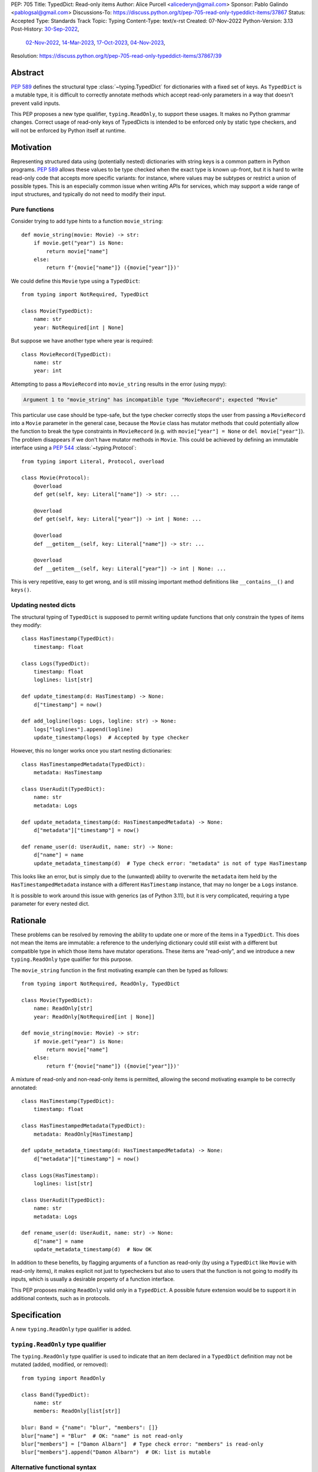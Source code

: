 PEP: 705
Title: TypedDict: Read-only items
Author: Alice Purcell <alicederyn@gmail.com>
Sponsor: Pablo Galindo <pablogsal@gmail.com>
Discussions-To: https://discuss.python.org/t/pep-705-read-only-typeddict-items/37867
Status: Accepted
Type: Standards Track
Topic: Typing
Content-Type: text/x-rst
Created: 07-Nov-2022
Python-Version: 3.13
Post-History: `30-Sep-2022 <https://mail.python.org/archives/list/typing-sig@python.org/thread/6FR6RKNUZU4UY6B6RXC2H4IAHKBU3UKV/>`__,
              `02-Nov-2022 <https://mail.python.org/archives/list/python-dev@python.org/thread/2P26R4VH2ZCNNNOQCBZWEM4RNF35OXOW/>`__,
              `14-Mar-2023 <https://discuss.python.org/t/pep-705-typedmapping/24827>`__,
              `17-Oct-2023 <https://discuss.python.org/t/pep-705-typeddict-read-only-and-other-keys/36457>`__,
              `04-Nov-2023 <https://discuss.python.org/t/pep-705-read-only-typeddict-items/37867>`__,
Resolution: https://discuss.python.org/t/pep-705-read-only-typeddict-items/37867/39


Abstract
========

:pep:`589` defines the structural type :class:`~typing.TypedDict` for dictionaries with a fixed set of keys.
As ``TypedDict`` is a mutable type, it is difficult to correctly annotate methods which accept read-only parameters in a way that doesn't prevent valid inputs.

This PEP proposes a new type qualifier, ``typing.ReadOnly``, to support these usages. It makes no Python grammar changes. Correct usage of read-only keys of TypedDicts is intended to be enforced only by static type checkers, and will not be enforced by Python itself at runtime.

Motivation
==========

Representing structured data using (potentially nested) dictionaries with string keys is a common pattern in Python programs. :pep:`589` allows these values to be type checked when the exact type is known up-front, but it is hard to write read-only code that accepts more specific variants: for instance, where values may be subtypes or restrict a union of possible types. This is an especially common issue when writing APIs for services, which may support a wide range of input structures, and typically do not need to modify their input.

Pure functions
--------------

Consider trying to add type hints to a function ``movie_string``::

    def movie_string(movie: Movie) -> str:
        if movie.get("year") is None:
            return movie["name"]
        else:
            return f'{movie["name"]} ({movie["year"]})'

We could define this ``Movie`` type using a ``TypedDict``::

    from typing import NotRequired, TypedDict

    class Movie(TypedDict):
        name: str
        year: NotRequired[int | None]

But suppose we have another type where year is required::

    class MovieRecord(TypedDict):
        name: str
        year: int

Attempting to pass a ``MovieRecord`` into ``movie_string`` results in the error (using mypy):

.. code-block:: text

    Argument 1 to "movie_string" has incompatible type "MovieRecord"; expected "Movie"

This particular use case should be type-safe, but the type checker correctly stops the
user from passing a ``MovieRecord`` into a ``Movie`` parameter in the general case, because
the ``Movie`` class has mutator methods that could potentially allow the function to break
the type constraints in ``MovieRecord`` (e.g. with ``movie["year"] = None`` or ``del movie["year"]``).
The problem disappears if we don't have mutator methods in ``Movie``. This could be achieved by defining an immutable interface using a :pep:`544` :class:`~typing.Protocol`::

    from typing import Literal, Protocol, overload

    class Movie(Protocol):
        @overload
        def get(self, key: Literal["name"]) -> str: ...

        @overload
        def get(self, key: Literal["year"]) -> int | None: ...

        @overload
        def __getitem__(self, key: Literal["name"]) -> str: ...

        @overload
        def __getitem__(self, key: Literal["year"]) -> int | None: ...

This is very repetitive, easy to get wrong, and is still missing important method definitions like ``__contains__()`` and ``keys()``.

Updating nested dicts
---------------------

The structural typing of ``TypedDict`` is supposed to permit writing update functions that only constrain the types of items they modify::

    class HasTimestamp(TypedDict):
        timestamp: float

    class Logs(TypedDict):
        timestamp: float
        loglines: list[str]

    def update_timestamp(d: HasTimestamp) -> None:
        d["timestamp"] = now()

    def add_logline(logs: Logs, logline: str) -> None:
        logs["loglines"].append(logline)
        update_timestamp(logs)  # Accepted by type checker

However, this no longer works once you start nesting dictionaries::

    class HasTimestampedMetadata(TypedDict):
        metadata: HasTimestamp

    class UserAudit(TypedDict):
        name: str
        metadata: Logs

    def update_metadata_timestamp(d: HasTimestampedMetadata) -> None:
        d["metadata"]["timestamp"] = now()

    def rename_user(d: UserAudit, name: str) -> None:
        d["name"] = name
        update_metadata_timestamp(d)  # Type check error: "metadata" is not of type HasTimestamp

This looks like an error, but is simply due to the (unwanted) ability to overwrite the ``metadata`` item held by the ``HasTimestampedMetadata`` instance with a different ``HasTimestamp`` instance, that may no longer be a ``Logs`` instance.

It is possible to work around this issue with generics (as of Python 3.11), but it is very complicated, requiring a type parameter for every nested dict.


Rationale
=========

These problems can be resolved by removing the ability to update one or more of the items in a ``TypedDict``. This does not mean the items are immutable: a reference to the underlying dictionary could still exist with a different but compatible type in which those items have mutator operations. These items are "read-only", and we introduce a new ``typing.ReadOnly`` type qualifier for this purpose.

The ``movie_string`` function in the first motivating example can then be typed as follows::

    from typing import NotRequired, ReadOnly, TypedDict

    class Movie(TypedDict):
        name: ReadOnly[str]
        year: ReadOnly[NotRequired[int | None]]

    def movie_string(movie: Movie) -> str:
        if movie.get("year") is None:
            return movie["name"]
        else:
            return f'{movie["name"]} ({movie["year"]})'

A mixture of read-only and non-read-only items is permitted, allowing the second motivating example to be correctly annotated::

    class HasTimestamp(TypedDict):
        timestamp: float

    class HasTimestampedMetadata(TypedDict):
        metadata: ReadOnly[HasTimestamp]

    def update_metadata_timestamp(d: HasTimestampedMetadata) -> None:
        d["metadata"]["timestamp"] = now()

    class Logs(HasTimestamp):
        loglines: list[str]

    class UserAudit(TypedDict):
        name: str
        metadata: Logs

    def rename_user(d: UserAudit, name: str) -> None:
        d["name"] = name
        update_metadata_timestamp(d)  # Now OK

In addition to these benefits, by flagging arguments of a function as read-only (by using a ``TypedDict`` like ``Movie`` with read-only items), it makes explicit not just to typecheckers but also to users that the function is not going to modify its inputs, which is usually a desirable property of a function interface.

This PEP proposes making ``ReadOnly`` valid only in a ``TypedDict``. A possible future extension would be to support it in additional contexts, such as in protocols.


Specification
=============

A new ``typing.ReadOnly`` type qualifier is added.

``typing.ReadOnly`` type qualifier
----------------------------------

The ``typing.ReadOnly`` type qualifier is used to indicate that an item declared in a ``TypedDict`` definition may not be mutated (added, modified, or removed)::

    from typing import ReadOnly

    class Band(TypedDict):
        name: str
        members: ReadOnly[list[str]]

    blur: Band = {"name": "blur", "members": []}
    blur["name"] = "Blur"  # OK: "name" is not read-only
    blur["members"] = ["Damon Albarn"]  # Type check error: "members" is read-only
    blur["members"].append("Damon Albarn")  # OK: list is mutable

Alternative functional syntax
-----------------------------

The :pep:`alternative functional syntax <589#alternative-syntax>` for TypedDict also supports the new type qualifier::

   Band = TypedDict("Band", {"name": str, "members": ReadOnly[list[str]]})

Interaction with other special types
------------------------------------

``ReadOnly[]`` can be used with ``Required[]``, ``NotRequired[]`` and ``Annotated[]``, in any nesting order:

::

    class Movie(TypedDict):
        title: ReadOnly[Required[str]]  # OK
        year: ReadOnly[NotRequired[Annotated[int, ValueRange(-9999, 9999)]]]  # OK

::

    class Movie(TypedDict):
        title: Required[ReadOnly[str]]  # OK
        year: Annotated[NotRequired[ReadOnly[int]], ValueRange(-9999, 9999)]  # OK

This is consistent with the behavior introduced in :pep:`655`.

Inheritance
-----------

Subclasses can redeclare read-only items as non-read-only, allowing them to be mutated::

    class NamedDict(TypedDict):
        name: ReadOnly[str]

    class Album(NamedDict):
        name: str
        year: int

    album: Album = { "name": "Flood", "year": 1990 }
    album["year"] = 1973
    album["name"] = "Dark Side Of The Moon"  # OK: "name" is not read-only in Album

If a read-only item is not redeclared, it remains read-only::

    class Album(NamedDict):
        year: int

    album: Album = { "name": "Flood", "year": 1990 }
    album["name"] = "Dark Side Of The Moon"  # Type check error: "name" is read-only in Album

Subclasses can narrow value types of read-only items::

    class AlbumCollection(TypedDict):
        albums: ReadOnly[Collection[Album]]

    class RecordShop(AlbumCollection):
        name: str
        albums: ReadOnly[list[Album]]  # OK: "albums" is read-only in AlbumCollection

Subclasses can require items that are read-only but not required in the superclass::

    class OptionalName(TypedDict):
        name: ReadOnly[NotRequired[str]]

    class RequiredName(OptionalName):
        name: ReadOnly[Required[str]]

    d: RequiredName = {}  # Type check error: "name" required

Subclasses can combine these rules::

    class OptionalIdent(TypedDict):
        ident: ReadOnly[NotRequired[str | int]]

    class User(OptionalIdent):
        ident: str  # Required, mutable, and not an int

Note that these are just consequences of structural typing, but they are highlighted here as the behavior now differs from the rules specified in :pep:`589`.

Type consistency
----------------

*This section updates the type consistency rules introduced in* :pep:`589` *to cover the new feature in this PEP. In particular, any pair of types that do not use the new feature will be consistent under these new rules if (and only if) they were already consistent.*

A TypedDict type ``A`` is consistent with TypedDict ``B`` if ``A`` is structurally compatible with ``B``. This is true if and only if all of the following are satisfied:

* For each item in ``B``, ``A`` has the corresponding key, unless the item in ``B`` is read-only, not required, and of top value type (``ReadOnly[NotRequired[object]]``).
* For each item in ``B``, if ``A`` has the corresponding key, the corresponding value type in ``A`` is consistent with the value type in ``B``.
* For each non-read-only item in ``B``, its value type is consistent with the corresponding value type in ``A``.
* For each required key in ``B``, the corresponding key is required in ``A``.
* For each non-required key in ``B``, if the item is not read-only in ``B``, the corresponding key is not required in ``A``.

Discussion:

* All non-specified items in a TypedDict implicitly have value type ``ReadOnly[NotRequired[object]]``.

* Read-only items behave covariantly, as they cannot be mutated. This is similar to container types such as ``Sequence``, and different from non-read-only items, which behave invariantly. Example::

    class A(TypedDict):
        x: ReadOnly[int | None]

    class B(TypedDict):
        x: int

    def f(a: A) -> None:
        print(a["x"] or 0)

    b: B = {"x": 1}
    f(b)  # Accepted by type checker

* A TypedDict type ``A`` with no explicit key ``'x'`` is not consistent with a TypedDict type ``B`` with a non-required key ``'x'``, since at runtime the key ``'x'`` could be present and have an incompatible type (which may not be visible through ``A`` due to structural subtyping). The only exception to this rule is if the item in ``B`` is read-only, and the value type is of top type (``object``). For example::

    class A(TypedDict):
        x: int

    class B(TypedDict):
        x: int
        y: ReadOnly[NotRequired[object]]

    a: A = { "x": 1 }
    b: B = a  # Accepted by type checker

Update method
-------------

In addition to existing type checking rules, type checkers should error if a TypedDict with a read-only item is updated with another TypedDict that declares that key::

    class A(TypedDict):
        x: ReadOnly[int]
        y: int

    a1: A = { "x": 1, "y": 2 }
    a2: A = { "x": 3, "y": 4 }
    a1.update(a2)  # Type check error: "x" is read-only in A

Unless the declared value is of bottom type (:data:`~typing.Never`)::

    class B(TypedDict):
        x: NotRequired[typing.Never]
        y: ReadOnly[int]

    def update_a(a: A, b: B) -> None:
        a.update(b)  # Accepted by type checker: "x" cannot be set on b

Note: Nothing will ever match the ``Never`` type, so an item annotated with it must be absent.

Keyword argument typing
-----------------------

:pep:`692` introduced ``Unpack`` to annotate ``**kwargs`` with a ``TypedDict``. Marking one or more of the items of a ``TypedDict`` used in this way as read-only will have no effect on the type signature of the method. However, it *will* prevent the item from being modified in the body of the function::

    class Args(TypedDict):
        key1: int
        key2: str

    class ReadOnlyArgs(TypedDict):
        key1: ReadOnly[int]
        key2: ReadOnly[str]

    class Function(Protocol):
        def __call__(self, **kwargs: Unpack[Args]) -> None: ...

    def impl(**kwargs: Unpack[ReadOnlyArgs]) -> None:
        kwargs["key1"] = 3  # Type check error: key1 is readonly

    fn: Function = impl  # Accepted by type checker: function signatures are identical

Runtime behavior
----------------

``TypedDict`` types will gain two new attributes, ``__readonly_keys__`` and ``__mutable_keys__``, which will be frozensets containing all read-only and non-read-only keys, respectively::

    class Example(TypedDict):
        a: int
        b: ReadOnly[int]
        c: int
        d: ReadOnly[int]

    assert Example.__readonly_keys__ == frozenset({'b', 'd'})
    assert Example.__mutable_keys__ == frozenset({'a', 'c'})

``typing.get_type_hints`` will strip out any ``ReadOnly`` type qualifiers, unless ``include_extras`` is ``True``::

    assert get_type_hints(Example)['b'] == int
    assert get_type_hints(Example, include_extras=True)['b'] == ReadOnly[int]

``typing.get_origin`` and ``typing.get_args`` will be updated to recognize ``ReadOnly``::

    assert get_origin(ReadOnly[int]) is ReadOnly
    assert get_args(ReadOnly[int]) == (int,)


Backwards compatibility
=======================

This PEP adds a new feature to ``TypedDict``, so code that inspects ``TypedDict`` types will have to change to support types using it. This is expected to mainly affect type-checkers.

Security implications
=====================

There are no known security consequences arising from this PEP.

How to teach this
=================

Suggested changes to the :mod:`typing` module documentation, in line with current practice:

* Add this PEP to the others listed.
* Add ``typing.ReadOnly``, linked to TypedDict and this PEP.
* Add the following text to the TypedDict entry:

The ``ReadOnly`` type qualifier indicates that an item declared in a ``TypedDict`` definition may be read but not mutated (added, modified or removed). This is useful when the exact type of the value is not known yet, and so modifying it would break structural subtypes. *insert example*

Reference implementation
========================

`pyright 1.1.333 fully implements this proposal <https://github.com/microsoft/pyright/releases/tag/1.1.333>`_.

Rejected alternatives
=====================

A TypedMapping protocol type
----------------------------

An earlier version of this PEP proposed a ``TypedMapping`` protocol type, behaving much like a read-only TypedDict but without the constraint that the runtime type be a ``dict``. The behavior described in the current version of this PEP could then be obtained by inheriting a TypedDict from a TypedMapping. This has been set aside for now as more complex, without a strong use-case motivating the additional complexity.

A higher-order ReadOnly type
----------------------------

A generalized higher-order type could be added that removes mutator methods from its parameter, e.g. ``ReadOnly[MovieRecord]``. For a TypedDict, this would be like adding ``ReadOnly`` to every item, including those declared in superclasses. This would naturally want to be defined for a wider set of types than just TypedDict subclasses, and also raises questions about whether and how it applies to nested types. We decided to keep the scope of this PEP narrower.

Calling the type ``Readonly``
-----------------------------

``Read-only`` is generally hyphenated, and it appears to be common convention to put initial caps onto words separated by a dash when converting to CamelCase. This appears consistent with the definition of CamelCase on Wikipedia: CamelCase uppercases the first letter of each word. That said, Python examples or counter-examples, ideally from the core Python libraries, or better explicit guidance on the convention, would be greatly appreciated.

Reusing the ``Final`` annotation
--------------------------------

The :class:`~typing.Final` annotation prevents an attribute from being modified, like the proposed ``ReadOnly`` qualifier does for ``TypedDict`` items. However, it is also documented as preventing redefinition in subclasses too; from :pep:`591`:

    The ``typing.Final`` type qualifier is used to indicate that a variable or attribute should not be reassigned, redefined, or overridden.

This does not fit with the intended use of ``ReadOnly``. Rather than introduce confusion by having ``Final`` behave differently in different contexts, we chose to introduce a new qualifier.

A readonly flag
---------------

Earlier versions of this PEP introduced a boolean flag that would ensure all items in a TypedDict were read-only::

    class Movie(TypedDict, readonly=True):
        name: str
        year: NotRequired[int | None]

    movie: Movie = { "name": "A Clockwork Orange" }
    movie["year"] = 1971  # Type check error: "year" is read-only

However, this led to confusion when inheritance was introduced::

    class A(TypedDict):
        key1: int

    class B(A, TypedDict, readonly=True):
        key2: int

    b: B = { "key1": 1, "key2": 2 }
    b["key1"] = 4  # Accepted by type checker: "key1" is not read-only

It would be reasonable for someone familiar with ``frozen`` (from :mod:`dataclasses`), on seeing just the definition of B, to assume that the whole type was read-only. On the other hand, it would be reasonable for someone familiar with ``total`` to assume that read-only only applies to the current type.

The original proposal attempted to eliminate this ambiguity by making it both a type check and a runtime error to define ``B`` in this way. This was still a source of surprise to people expecting it to work like ``total``.

Given that no extra types could be expressed with the ``readonly`` flag, it has been removed from the proposal to avoid ambiguity and surprise.

Supporting type-checked removal of read-only qualifier via copy and other methods
---------------------------------------------------------------------------------

An earlier version of this PEP mandated that code like the following be supported by type-checkers::

    class A(TypedDict):
        x: ReadOnly[int]

    class B(TypedDict):
        x: ReadOnly[str]

    class C(TypedDict):
        x: int | str

    def copy_and_modify(a: A) -> C:
        c: C = copy.copy(a)
        if not c['x']:
            c['x'] = "N/A"
        return c

    def merge_and_modify(a: A, b: B) -> C:
        c: C = a | b
        if not c['x']:
            c['x'] = "N/A"
        return c

However, there is currently no way to express this in the typeshed, meaning type-checkers would be forced to special-case these functions. There is already a way to code these operations that mypy and pyright do support, though arguably this is less readable::

    copied: C = { **a }
    merged: C = { **a, **b }

While not as flexible as would be ideal, the current typeshed stubs are sound, and remain so if this PEP is accepted. Updating the typeshed would require new typing features, like a type constructor to express the type resulting from merging two or more dicts, and a type qualifier to indicate a returned value is not shared (so may have type constraints like read-only and invariance of generics loosened in specific ways), plus details of how type-checkers would be expected to interpret these features. These could be valuable additions to the language, but are outside the scope of this PEP.

Given this, we have deferred any update of the typeshed stubs.

Preventing unspecified keys in TypedDicts
-----------------------------------------

Consider the following "type discrimination" code::

    class A(TypedDict):
      foo: int

    class B(TypedDict):
      bar: int

    def get_field(d: A | B) -> int:
      if "foo" in d:
        return d["foo"]  # !!!
      else:
        return d["bar"]

This is a common idiom, and other languages like Typescript allow it. Technically, however, this code is unsound: ``B`` does not declare ``foo``, but instances of ``B`` may still have the key present, and the associated value may be of any type::

    class C(TypedDict):
      foo: str
      bar: int

    c: C = { "foo": "hi", "bar" 3 }
    b: B = c  # OK: C is structurally compatible with B
    v = get_field(b)  # Returns a string at runtime, not an int!

mypy rejects the definition of ``get_field`` on the marked line with the error ``TypedDict "B" has no key "foo"``, which is a rather confusing error message, but is caused by this unsoundness.

One option for correcting this would be to explicitly prevent ``B`` from holding a ``foo``::

    class B(TypedDict):
      foo: NotRequired[Never]
      bar: int

    b: B = c  # Type check error: key "foo" not allowed in B

However, this requires every possible key that might be used to discriminate on to be explicitly declared in every type, which is not generally feasible. A better option would be to have a way of preventing all unspecified keys from being included in ``B``. mypy supports this using the ``@final`` decorator from :pep:`591`::

    @final
    class B(TypedDict):
      bar: int

The reasoning here is that this prevents ``C`` or any other type from being considered a "subclass" of ``B``, so instances of ``B`` can now be relied on to never hold the key ``foo``, even though it is not explicitly declared to be of bottom type.

With the introduction of read-only items, however, this reasoning would imply type-checkers should ban the following::

    @final
    class D(TypedDict):
      field: ReadOnly[Collection[str]]

    @final
    class E(TypedDict):
      field: list[str]

    e: E = { "field": ["value1", "value2"] }
    d: D = e  # Error?

The conceptual problem here is that TypedDicts are structural types: they cannot really be subclassed. As such, using ``@final`` on them is not well-defined; it is certainly not mentioned in :pep:`591`.

An earlier version of this PEP proposed resolving this by adding a new flag to ``TypedDict`` that would explicitly prevent other keys from being used, but not other kinds of structural compatibility::

    class B(TypedDict, other_keys=Never):
      bar: int

    b: B = c  # Type check error: key "foo" not allowed in B

However, during the process of drafting, the situation changed:

* pyright, which previously worked similarly to mypy in this type discrimination case, `changed to allow the original example without error <https://github.com/microsoft/pyright/commit/6a25a7bf0b5cb3721a06d0e0d6245b2ebfbf053b>`_, despite the unsoundness, due to it being a common idiom
* mypy has `an open issue <https://github.com/python/mypy/issues/15697>`_ to follow the lead of pyright and Typescript and permit the idiom as well
* a `draft of PEP-728 <https://github.com/python/peps/pull/3441>`_ was created that is a superset of the ``other_keys`` functionality

As such, there is less urgency to address this issue in this PEP, and it has been deferred to PEP-728.


Copyright
=========
This document is placed in the public domain or under the
CC0-1.0-Universal license, whichever is more permissive.

